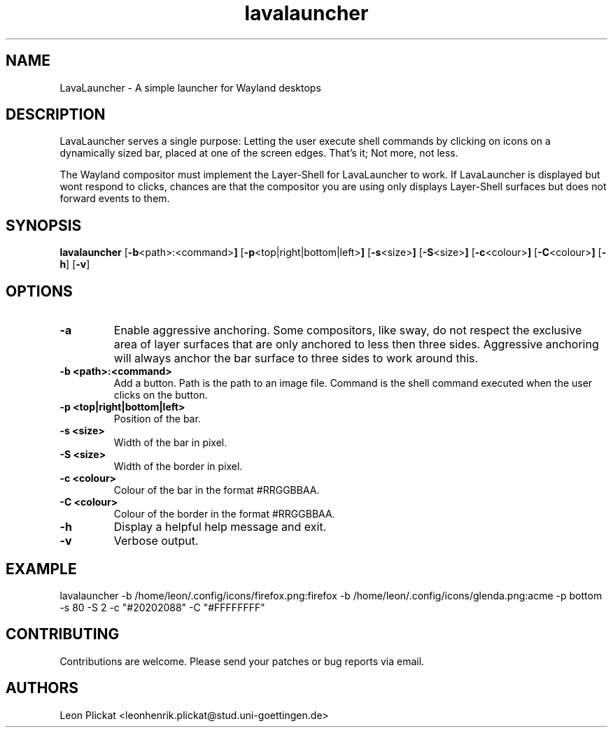 .TH lavalauncher 1 lavalauncher-0.1
.SH NAME
LavaLauncher - A simple launcher for Wayland desktops


.SH DESCRIPTION
LavaLauncher serves a single purpose: Letting the user execute shell commands
by clicking on icons on a dynamically sized bar, placed at one of the screen
edges. That's it; Not more, not less.
.P
The Wayland compositor must implement the Layer-Shell for LavaLauncher to work.
If LavaLauncher is displayed but wont respond to clicks, chances are that the
compositor you are using only displays Layer-Shell surfaces but does not forward
events to them.


.SH SYNOPSIS
.B lavalauncher
.RB [ \-b <path>:<command> ]
.RB [ \-p <top|right|bottom|left> ]
.RB [ \-s <size> ]
.RB [ \-S <size> ]
.RB [ \-c <colour> ]
.RB [ \-C <colour> ]
.RB [ \-h ]
.RB [ \-v ]


.SH OPTIONS
.TP
.B \-a
Enable aggressive anchoring.
Some compositors, like sway, do not respect the exclusive area of layer surfaces
that are only anchored to less then three sides. Aggressive anchoring will
always anchor the bar surface to three sides to work around this.
.TP
.B \-b <path>:<command>
Add a button. Path is the path to an image file. Command is the shell command
executed when the user clicks on the button.
.TP
.B \-p <top|right|bottom|left>
Position of the bar.
.TP
.B \-s <size>
Width of the bar in pixel.
.TP
.B \-S <size>
Width of the border in pixel.
.TP
.B \-c <colour>
Colour of the bar in the format #RRGGBBAA.
.TP
.B \-C <colour>
Colour of the border in the format #RRGGBBAA.
.TP
.B \-h
Display a helpful help message and exit.
.TP
.B \-v
Verbose output.


.SH EXAMPLE
lavalauncher
\-b /home/leon/.config/icons/firefox.png:firefox
\-b /home/leon/.config/icons/glenda.png:acme
\-p bottom
\-s 80
\-S 2
\-c "#20202088"
\-C "#FFFFFFFF"


.SH CONTRIBUTING
Contributions are welcome. Please send your patches or bug reports via email.


.SH AUTHORS
Leon Plickat <leonhenrik.plickat@stud.uni-goettingen.de>
